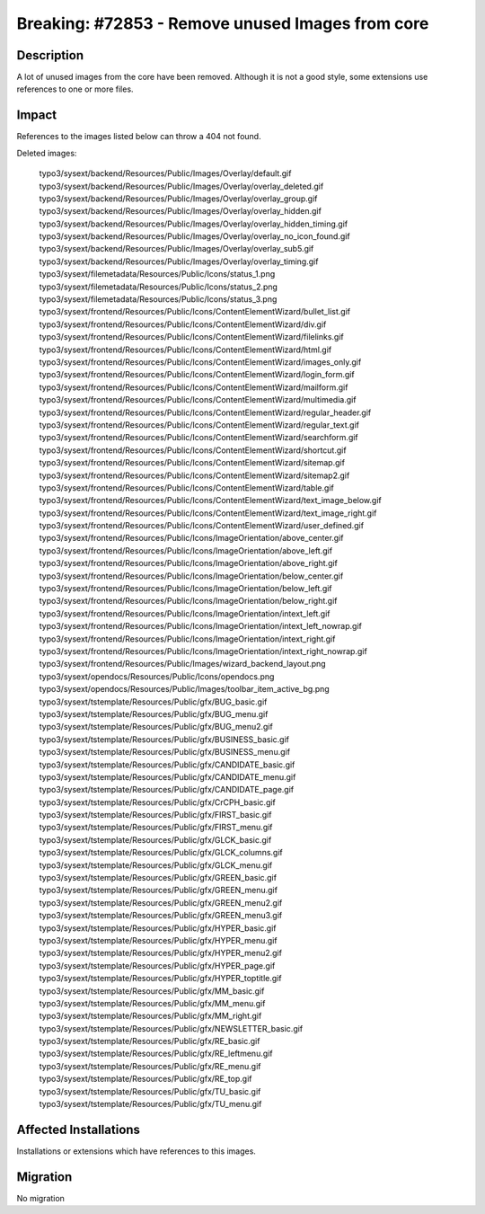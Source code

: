 =================================================
Breaking: #72853 - Remove unused Images from core
=================================================

Description
===========

A lot of unused images from the core have been removed.
Although it is not a good style, some extensions use references to one or more files.


Impact
======

References to the images listed below can throw a 404 not found.

Deleted images:

	typo3/sysext/backend/Resources/Public/Images/Overlay/default.gif
	typo3/sysext/backend/Resources/Public/Images/Overlay/overlay_deleted.gif
	typo3/sysext/backend/Resources/Public/Images/Overlay/overlay_group.gif
	typo3/sysext/backend/Resources/Public/Images/Overlay/overlay_hidden.gif
	typo3/sysext/backend/Resources/Public/Images/Overlay/overlay_hidden_timing.gif
	typo3/sysext/backend/Resources/Public/Images/Overlay/overlay_no_icon_found.gif
	typo3/sysext/backend/Resources/Public/Images/Overlay/overlay_sub5.gif
	typo3/sysext/backend/Resources/Public/Images/Overlay/overlay_timing.gif
	typo3/sysext/filemetadata/Resources/Public/Icons/status_1.png
	typo3/sysext/filemetadata/Resources/Public/Icons/status_2.png
	typo3/sysext/filemetadata/Resources/Public/Icons/status_3.png
	typo3/sysext/frontend/Resources/Public/Icons/ContentElementWizard/bullet_list.gif
	typo3/sysext/frontend/Resources/Public/Icons/ContentElementWizard/div.gif
	typo3/sysext/frontend/Resources/Public/Icons/ContentElementWizard/filelinks.gif
	typo3/sysext/frontend/Resources/Public/Icons/ContentElementWizard/html.gif
	typo3/sysext/frontend/Resources/Public/Icons/ContentElementWizard/images_only.gif
	typo3/sysext/frontend/Resources/Public/Icons/ContentElementWizard/login_form.gif
	typo3/sysext/frontend/Resources/Public/Icons/ContentElementWizard/mailform.gif
	typo3/sysext/frontend/Resources/Public/Icons/ContentElementWizard/multimedia.gif
	typo3/sysext/frontend/Resources/Public/Icons/ContentElementWizard/regular_header.gif
	typo3/sysext/frontend/Resources/Public/Icons/ContentElementWizard/regular_text.gif
	typo3/sysext/frontend/Resources/Public/Icons/ContentElementWizard/searchform.gif
	typo3/sysext/frontend/Resources/Public/Icons/ContentElementWizard/shortcut.gif
	typo3/sysext/frontend/Resources/Public/Icons/ContentElementWizard/sitemap.gif
	typo3/sysext/frontend/Resources/Public/Icons/ContentElementWizard/sitemap2.gif
	typo3/sysext/frontend/Resources/Public/Icons/ContentElementWizard/table.gif
	typo3/sysext/frontend/Resources/Public/Icons/ContentElementWizard/text_image_below.gif
	typo3/sysext/frontend/Resources/Public/Icons/ContentElementWizard/text_image_right.gif
	typo3/sysext/frontend/Resources/Public/Icons/ContentElementWizard/user_defined.gif
	typo3/sysext/frontend/Resources/Public/Icons/ImageOrientation/above_center.gif
	typo3/sysext/frontend/Resources/Public/Icons/ImageOrientation/above_left.gif
	typo3/sysext/frontend/Resources/Public/Icons/ImageOrientation/above_right.gif
	typo3/sysext/frontend/Resources/Public/Icons/ImageOrientation/below_center.gif
	typo3/sysext/frontend/Resources/Public/Icons/ImageOrientation/below_left.gif
	typo3/sysext/frontend/Resources/Public/Icons/ImageOrientation/below_right.gif
	typo3/sysext/frontend/Resources/Public/Icons/ImageOrientation/intext_left.gif
	typo3/sysext/frontend/Resources/Public/Icons/ImageOrientation/intext_left_nowrap.gif
	typo3/sysext/frontend/Resources/Public/Icons/ImageOrientation/intext_right.gif
	typo3/sysext/frontend/Resources/Public/Icons/ImageOrientation/intext_right_nowrap.gif
	typo3/sysext/frontend/Resources/Public/Images/wizard_backend_layout.png
	typo3/sysext/opendocs/Resources/Public/Icons/opendocs.png
	typo3/sysext/opendocs/Resources/Public/Images/toolbar_item_active_bg.png
	typo3/sysext/tstemplate/Resources/Public/gfx/BUG_basic.gif
	typo3/sysext/tstemplate/Resources/Public/gfx/BUG_menu.gif
	typo3/sysext/tstemplate/Resources/Public/gfx/BUG_menu2.gif
	typo3/sysext/tstemplate/Resources/Public/gfx/BUSINESS_basic.gif
	typo3/sysext/tstemplate/Resources/Public/gfx/BUSINESS_menu.gif
	typo3/sysext/tstemplate/Resources/Public/gfx/CANDIDATE_basic.gif
	typo3/sysext/tstemplate/Resources/Public/gfx/CANDIDATE_menu.gif
	typo3/sysext/tstemplate/Resources/Public/gfx/CANDIDATE_page.gif
	typo3/sysext/tstemplate/Resources/Public/gfx/CrCPH_basic.gif
	typo3/sysext/tstemplate/Resources/Public/gfx/FIRST_basic.gif
	typo3/sysext/tstemplate/Resources/Public/gfx/FIRST_menu.gif
	typo3/sysext/tstemplate/Resources/Public/gfx/GLCK_basic.gif
	typo3/sysext/tstemplate/Resources/Public/gfx/GLCK_columns.gif
	typo3/sysext/tstemplate/Resources/Public/gfx/GLCK_menu.gif
	typo3/sysext/tstemplate/Resources/Public/gfx/GREEN_basic.gif
	typo3/sysext/tstemplate/Resources/Public/gfx/GREEN_menu.gif
	typo3/sysext/tstemplate/Resources/Public/gfx/GREEN_menu2.gif
	typo3/sysext/tstemplate/Resources/Public/gfx/GREEN_menu3.gif
	typo3/sysext/tstemplate/Resources/Public/gfx/HYPER_basic.gif
	typo3/sysext/tstemplate/Resources/Public/gfx/HYPER_menu.gif
	typo3/sysext/tstemplate/Resources/Public/gfx/HYPER_menu2.gif
	typo3/sysext/tstemplate/Resources/Public/gfx/HYPER_page.gif
	typo3/sysext/tstemplate/Resources/Public/gfx/HYPER_toptitle.gif
	typo3/sysext/tstemplate/Resources/Public/gfx/MM_basic.gif
	typo3/sysext/tstemplate/Resources/Public/gfx/MM_menu.gif
	typo3/sysext/tstemplate/Resources/Public/gfx/MM_right.gif
	typo3/sysext/tstemplate/Resources/Public/gfx/NEWSLETTER_basic.gif
	typo3/sysext/tstemplate/Resources/Public/gfx/RE_basic.gif
	typo3/sysext/tstemplate/Resources/Public/gfx/RE_leftmenu.gif
	typo3/sysext/tstemplate/Resources/Public/gfx/RE_menu.gif
	typo3/sysext/tstemplate/Resources/Public/gfx/RE_top.gif
	typo3/sysext/tstemplate/Resources/Public/gfx/TU_basic.gif
	typo3/sysext/tstemplate/Resources/Public/gfx/TU_menu.gif


Affected Installations
======================

Installations or extensions which have references to this images.


Migration
=========

No migration
